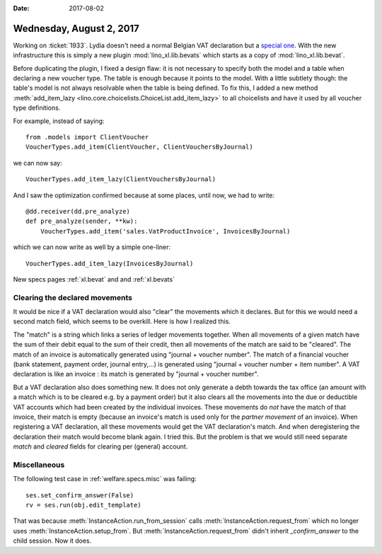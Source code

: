 :date: 2017-08-02

=========================
Wednesday, August 2, 2017
=========================

Working on :ticket:`1933`.  Lydia doesn't need a normal Belgian VAT
declaration but a `special one
<https://finances.belgium.be/fr/entreprises/tva/declaration/declaration_speciale>`__. With
the new infrastructure this is simply a new plugin :mod:`lino_xl.lib.bevats` which starts as a copy of :mod:`lino_xl.lib.bevat`.


Before duplicating the plugin, I fixed a design flaw: it is not
necessary to specify both the model and a table when declaring a new
voucher type. The table is enough because it points to the model.
With a little subtlety though: the table's model is not always
resolvable when the table is being defined.  To fix this, I added a
new method :meth:`add_item_lazy
<lino.core.choicelists.ChoiceList.add_item_lazy>` to all choicelists
and have it used by all voucher type definitions.

For example, instead of saying::

    from .models import ClientVoucher
    VoucherTypes.add_item(ClientVoucher, ClientVouchersByJournal)

we can now say::

    VoucherTypes.add_item_lazy(ClientVouchersByJournal)

And I saw the optimization confirmed because at some places, until
now, we had to write::
  
    @dd.receiver(dd.pre_analyze)
    def pre_analyze(sender, **kw):
        VoucherTypes.add_item('sales.VatProductInvoice', InvoicesByJournal)

which we can now write as well by a simple one-liner::

    VoucherTypes.add_item_lazy(InvoicesByJournal)

New specs pages :ref:`xl.bevat` and and :ref:`xl.bevats`
     


Clearing the declared movements
===============================

It would be nice if a VAT declaration would also "clear" the movements
which it declares. But for this we would need a second match field,
which seems to be overkill. Here is how I realized this.

The "match" is a string which links a series of ledger movements
together. When all movements of a given match have the sum of their
debit equal to the sum of their credit, then all movements of the
match are said to be "cleared".  The match of an invoice is
automatically generated using "journal + voucher number". The match of
a financial voucher (bank statement, payment order, journal entry,...)
is generated using "journal + voucher number + item number". A VAT
declaration is like an invoice : its match is generated by "journal +
voucher number".

But a VAT declaration also does something new. It does not only
generate a debth towards the tax office (an amount with a match which
is to be cleared e.g. by a payment order) but it also clears all the
movements into the due or deductible VAT accounts which had been
created by the individual invoices.  These movements do *not* have the
match of that invoice, their match is empty (because an invoice's
match is used only for the *partner movement* of an invoice). When
registering a VAT declaration, all these movements would get the VAT
declaration's match. And when deregistering the declaration their
match would become blank again. I tried this. But the problem is that
we would still need separate `match` and `cleared` fields for clearing
per (general) account.

Miscellaneous
=============

The following test case in :ref:`welfare.specs.misc` was failing::

    ses.set_confirm_answer(False)
    rv = ses.run(obj.edit_template)

That was because :meth:`InstanceAction.run_from_session` calls
:meth:`InstanceAction.request_from` which no longer uses
:meth:`InstanceAction.setup_from`.  But
:meth:`InstanceAction.request_from` didn't inherit `_confirm_answer`
to the child session. Now it does.
